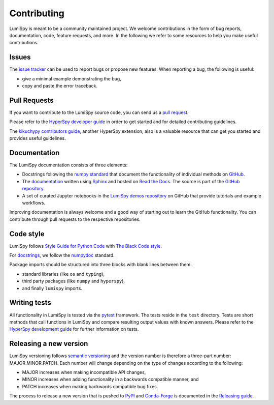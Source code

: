 Contributing
************

LumiSpy is meant to be a community maintained project. We welcome contributions
in the form of bug reports, documentation, code, feature requests, and more.
In the following we refer to some resources to help you make useful contributions.

Issues
======

The `issue tracker <https://github.com/lumispy/lumispy/issues>`_ can be used to
report bugs or propose new features. When reporting a bug, the following is
useful:

- give a minimal example demonstrating the bug,
- copy and paste the error traceback.

Pull Requests
=============

If you want to contribute to the LumiSpy source code, you can send us a
`pull request <https://github.com/lumispy/lumispy/pulls>`_.

Please refer to the 
`HyperSpy developer guide <http://hyperspy.org/hyperspy-doc/current/dev_guide/intro.html>`_
in order to get started and for detailed contributing guidelines.

The `kikuchypy contributors guide <https://kikuchipy.org/en/stable/contributing.html>`_,
another HyperSpy extension, also is a valuable resource that can get you
started and provides useful guidelines.

Documentation
=============

The LumiSpy documentation consists of three elements:

- Docstrings following the `numpy standard
  <https://numpydoc.readthedocs.io/en/latest/format.html#docstring-standard>`_
  that document the functionality of individual methods on `GitHub
  <https://github.com/LumiSpy/lumispy/tree/main/lumispy/>`_.
- The `documentation <https://lumispy.org>`_ written using `Sphinx
  <https://www.sphinx-doc.org/en/master/>`_ and hosted on `Read the Docs
  <https://lumispy.readthedocs.io/>`_. The source is part of the `GitHub repository
  <https://github.com/LumiSpy/lumispy/tree/main/doc/source>`_.
- A set of curated Jupyter notebooks in the `LumiSpy demos repository
  <https://github.com/lumispy/lumispy-demos>`_ on GitHub that provide tutorials and example
  workflows.

Improving documentation is always welcome and a good way of starting out to learn the GitHub
functionality. You can contribute through pull requests to the respective repositories.

Code style
==========

LumiSpy follows `Style Guide for Python Code <https://www.python.org/dev/peps/pep-0008/>`_
with `The Black Code style
<https://black.readthedocs.io/en/stable/the_black_code_style/current_style.html>`_.

For `docstrings <https://www.python.org/dev/peps/pep-0257/>`_, we follow the `numpydoc
<https://numpydoc.readthedocs.io/en/latest/format.html#docstring-standard>`_ standard.

Package imports should be structured into three blocks with blank lines between
them:

- standard libraries (like ``os`` and ``typing``),
- third party packages (like ``numpy`` and ``hyperspy``),
- and finally ``lumispy`` imports.

Writing tests
=============

All functionality in LumiSpy is tested via the `pytest <https://docs.pytest.org>`_
framework. The tests reside in the ``test`` directory. Tests are short methods that call
functions in LumiSpy and compare resulting output values with known answers.
Please refer to the `HyperSpy development guide
<https://hyperspy.org/hyperspy-doc/current/dev_guide/testing.html>`_ for further
information on tests.

Releasing a new version
=======================

LumiSpy versioning follows `semantic versioning <https://semver.org/spec/v2.0.0.html>`_
and the version number is therefore a three-part number: MAJOR.MINOR.PATCH.
Each number will change depending on the type of changes according to the following:

- MAJOR increases when making incompatible API changes,
- MINOR increases when adding functionality in a backwards compatible manner, and
- PATCH increases when making backwards compatible bug fixes.

The process to release a new version that is pushed to `PyPI <https://pypi.org>`_ and
`Conda-Forge <https://conda-forge.org/>`_ is documented in the `Releasing guide
<https://github.com/LumiSpy/lumispy/blob/main/releasing_guide.md>`_.
